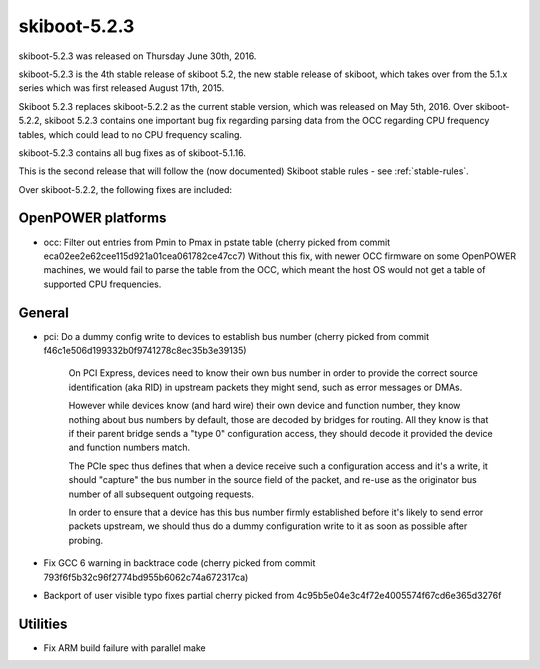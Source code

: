 skiboot-5.2.3
=============

skiboot-5.2.3 was released on Thursday June 30th, 2016.

skiboot-5.2.3 is the 4th stable release of skiboot 5.2, the new stable
release of skiboot, which takes over from the 5.1.x series which was
first released August 17th, 2015.

Skiboot 5.2.3 replaces skiboot-5.2.2 as the current stable version, which was
released on May 5th, 2016. Over skiboot-5.2.2, skiboot 5.2.3 contains
one important bug fix regarding parsing data from the OCC regarding CPU
frequency tables, which could lead to no CPU frequency scaling.

skiboot-5.2.3 contains all bug fixes as of skiboot-5.1.16.

This is the second release that will follow the (now documented) Skiboot
stable rules - see :ref:`stable-rules`.

Over skiboot-5.2.2, the following fixes are included:

OpenPOWER platforms
^^^^^^^^^^^^^^^^^^^

- occ: Filter out entries from Pmin to Pmax in pstate table
  (cherry picked from commit eca02ee2e62cee115d921a01cea061782ce47cc7)
  Without this fix, with newer OCC firmware on some OpenPOWER machines,
  we would fail to parse the table from the OCC, which meant the host OS
  would not get a table of supported CPU frequencies.

General
^^^^^^^

- pci: Do a dummy config write to devices to establish bus number
  (cherry picked from commit f46c1e506d199332b0f9741278c8ec35b3e39135)

    On PCI Express, devices need to know their own bus number in order
    to provide the correct source identification (aka RID) in upstream
    packets they might send, such as error messages or DMAs.

    However while devices know (and hard wire) their own device and
    function number, they know nothing about bus numbers by default, those
    are decoded by bridges for routing. All they know is that if their
    parent bridge sends a "type 0" configuration access, they should decode
    it provided the device and function numbers match.

    The PCIe spec thus defines that when a device receive such a configuration
    access and it's a write, it should "capture" the bus number in the source
    field of the packet, and re-use as the originator bus number of all
    subsequent outgoing requests.

    In order to ensure that a device has this bus number firmly established
    before it's likely to send error packets upstream, we should thus do a
    dummy configuration write to it as soon as possible after probing.
- Fix GCC 6 warning in backtrace code
  (cherry picked from commit 793f6f5b32c96f2774bd955b6062c74a672317ca)
- Backport of user visible typo fixes
  partial cherry picked from 4c95b5e04e3c4f72e4005574f67cd6e365d3276f

Utilities
^^^^^^^^^

- Fix ARM build failure with parallel make
